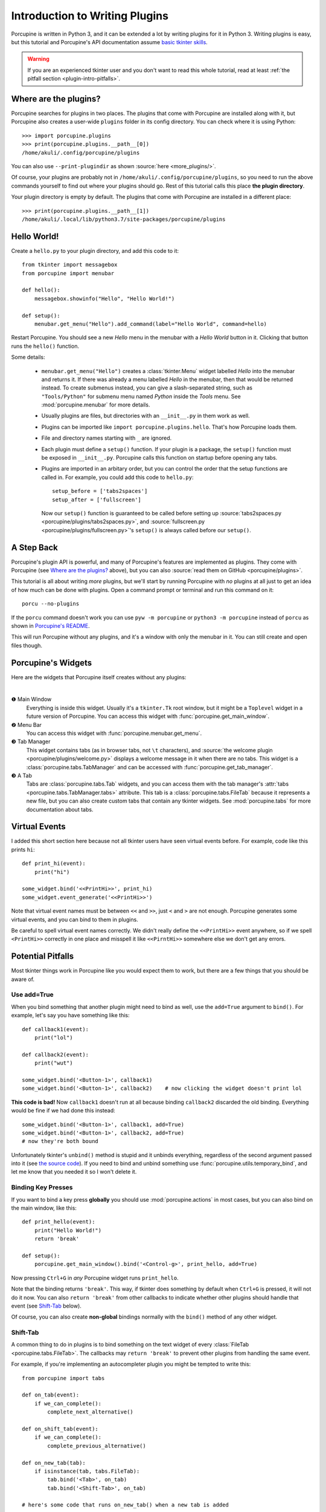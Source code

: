 .. _plugin-intro:

Introduction to Writing Plugins
===============================

Porcupine is written in Python 3, and it can be extended a lot by writing
plugins for it in Python 3. Writing plugins is easy, but this tutorial and
Porcupine's API documentation assume
`basic tkinter skills <https://github.com/Akuli/tkinter-tutorial>`_.

.. TODO: add stuff like events and bindings to the tkinter tutorial?

.. warning::
    If you are an experienced tkinter user and you don't want to read this
    whole tutorial, read at least
    :ref:`the pitfall section <plugin-intro-pitfalls>`.


Where are the plugins?
----------------------

Porcupine searches for plugins in two places. The plugins that come with
Porcupine are installed along with it, but Porcupine also creates a user-wide
``plugins`` folder in its config directory. You can check where it is using
Python::

    >>> import porcupine.plugins
    >>> print(porcupine.plugins.__path__[0])
    /home/akuli/.config/porcupine/plugins

You can also use ``--print-plugindir`` as shown :source:`here <more_plugins/>`.

Of course, your plugins are probably not in ``/home/akuli/.config/porcupine/plugins``,
so you need to run the above commands yourself to find out where your plugins
should go. Rest of this tutorial calls this place **the plugin directory**.

Your plugin directory is empty by default. The plugins that come with Porcupine
are installed in a different place::

    >>> print(porcupine.plugins.__path__[1])
    /home/akuli/.local/lib/python3.7/site-packages/porcupine/plugins


Hello World!
------------

Create a ``hello.py`` to your plugin directory, and add this code to it::

    from tkinter import messagebox
    from porcupine import menubar

    def hello():
        messagebox.showinfo("Hello", "Hello World!")

    def setup():
        menubar.get_menu("Hello").add_command(label="Hello World", command=hello)

Restart Porcupine. You should see a new *Hello* menu in the menubar with a
*Hello World* button in it. Clicking that button runs the ``hello()``
function.

Some details:

    * ``menubar.get_menu("Hello")`` creates a :class:`tkinter.Menu` widget labelled
      *Hello* into the menubar and returns it. If there was already a menu labelled
      *Hello* in the menubar, then that would be returned instead. To create
      submenus instead, you can give a slash-separated string, such as
      ``"Tools/Python"`` for submenu menu named *Python* inside the *Tools* menu.
      See :mod:`porcupine.menubar` for more details.
    * Usually plugins are files, but directories with an ``__init__.py`` in them
      work as well.
    * Plugins can be imported like ``import porcupine.plugins.hello``.
      That's how Porcupine loads them.
    * File and directory names starting with ``_`` are ignored.
    * Each plugin must define a ``setup()`` function. If your plugin is a package,
      the ``setup()`` function must be exposed in ``__init__.py``. Porcupine calls
      this function on startup before opening any tabs.
    * Plugins are imported in an arbitary order, but you can control the order that
      the setup functions are called in. For example, you could add this code to
      ``hello.py``::

         setup_before = ['tabs2spaces']
         setup_after = ['fullscreen']

      Now our ``setup()`` function is guaranteed to be called before setting up
      :source:`tabs2spaces.py <porcupine/plugins/tabs2spaces.py>`, and
      :source:`fullscreen.py <porcupine/plugins/fullscreen.py>`'s ``setup()`` is
      always called before our ``setup()``.


A Step Back
-----------

Porcupine's plugin API is powerful, and many of Porcupine's features are
implemented as plugins. They come with Porcupine (see `Where are the plugins?`_
above), but you can also :source:`read them on GitHub <porcupine/plugins>`.

This tutorial is all about writing *more* plugins, but we'll start by running
Porcupine with *no* plugins at all just to get an idea of how much can be done
with plugins. Open a command prompt or terminal and run this command on it::

   porcu --no-plugins

If the ``porcu`` command doesn't work you can use ``pyw -m porcupine`` or
``python3 -m porcupine`` instead of ``porcu`` as shown in
`Porcupine's README <https://github.com/Akuli/porcupine#installing-porcupine>`_.

This will run Porcupine without any plugins, and it's a window with only the
menubar in it. You can still create and open files though.


Porcupine's Widgets
-------------------

Here are the widgets that Porcupine itself creates without any plugins:

.. image:: no-plugins.png

.. the | character adds more whitespace between the image and the text below

|

.. |1| unicode:: \x2776
.. |2| unicode:: \x2777
.. |3| unicode:: \x2778
.. |4| unicode:: \x2778

|1| Main Window
   Everything is inside this widget. Usually it's a ``tkinter.Tk`` root window,
   but it might be a ``Toplevel`` widget in a future version of Porcupine. You
   can access this widget with :func:`porcupine.get_main_window`.

|2| Menu Bar
    You can access this widget with :func:`porcupine.menubar.get_menu`.

|3| Tab Manager
   This widget contains tabs (as in browser tabs, not ``\t`` characters), and
   :source:`the welcome plugin <porcupine/plugins/welcome.py>` displays a
   welcome message in it when there are no tabs. This widget is a
   :class:`porcupine.tabs.TabManager` and can be accessed with
   :func:`porcupine.get_tab_manager`.

|4| A Tab
   Tabs are :class:`porcupine.tabs.Tab` widgets, and you can access them with
   the tab manager's :attr:`tabs <porcupine.tabs.TabManager.tabs>` attribute.
   This tab is a :class:`porcupine.tabs.FileTab` because it represents a new
   file, but you can also create custom tabs that contain any tkinter widgets.
   See :mod:`porcupine.tabs` for more documentation about tabs.


.. _virtual-events:

Virtual Events
--------------

I added this short section here because not all tkinter users have seen virtual
events before. For example, code like this prints ``hi``::

   def print_hi(event):
       print("hi")

   some_widget.bind('<<PrintHi>>', print_hi)
   some_widget.event_generate('<<PrintHi>>')

Note that virtual event names must be between ``<<`` and ``>>``, just ``<`` and
``>`` are not enough. Porcupine generates some virtual events, and you can bind
to them in plugins.

Be careful to spell virtual event names correctly. We didn't really define the
``<<PrintHi>>`` event anywhere, so if we spell ``<PrintHi>>`` correctly in one
place and misspell it like ``<<PirntHi>>`` somewhere else we don't get any
errors.


.. _plugin-intro-pitfalls:

Potential Pitfalls
------------------

Most tkinter things work in Porcupine like you would expect them to work, but
there are a few things that you should be aware of.


Use add=True
^^^^^^^^^^^^

When you bind something that another plugin might need to bind as well, use the
``add=True`` argument to ``bind()``. For example, let's say you have something
like this::

   def callback1(event):
       print("lol")

   def callback2(event):
       print("wut")

   some_widget.bind('<Button-1>', callback1)
   some_widget.bind('<Button-1>', callback2)    # now clicking the widget doesn't print lol

**This code is bad!** Now ``callback1`` doesn't run at all because binding
``callback2`` discarded the old binding. Everything would be fine
if we had done this instead::

    some_widget.bind('<Button-1>', callback1, add=True)
    some_widget.bind('<Button-1>', callback2, add=True)
    # now they're both bound

Unfortunately tkinter's ``unbind()`` method is stupid and it unbinds
everything, regardless of the second argument passed into it (see
`the source code <https://github.com/python/cpython/blob/dff9b5f9d62a/Lib/tkinter/__init__.py#L1249>`_).
If you need to bind and unbind something use
:func:`porcupine.utils.temporary_bind`, and let me know that you needed it so I
won't delete it.


Binding Key Presses
^^^^^^^^^^^^^^^^^^^

If you want to bind a key press **globally** you should use
:mod:`porcupine.actions` in most cases, but you can also bind on the main
window, like this::

   def print_hello(event):
       print("Hello World!")
       return 'break'

   def setup():
       porcupine.get_main_window().bind('<Control-g>', print_hello, add=True)

Now pressing ``Ctrl+G`` in *any* Porcupine widget runs ``print_hello``.

Note that the binding returns ``'break'``. This way, if tkinter does something
by default when ``Ctrl+G`` is pressed, it will not do it now. You can also
``return 'break'`` from other callbacks to indicate whether other plugins
should handle that event (see `Shift-Tab`_ below).

Of course, you can also create **non-global** bindings normally with the
``bind()`` method of any other widget.


Shift-Tab
^^^^^^^^^

A common thing to do in plugins is to bind something on the text widget of
every :class:`FileTab <porcupine.tabs.FileTab>`. The callbacks may
``return 'break'`` to prevent other plugins from handling the same event.

For example, if you're implementing an autocompleter plugin you might be
tempted to write this::

   from porcupine import tabs

   def on_tab(event):
       if we_can_complete():
           complete_next_alternative()

   def on_shift_tab(event):
       if we_can_complete():
           complete_previous_alternative()

   def on_new_tab(tab):
       if isinstance(tab, tabs.FileTab):
           tab.bind('<Tab>', on_tab)
           tab.bind('<Shift-Tab>', on_tab)

   # here's some code that runs on_new_tab() when a new tab is added

**This code is also bad!** First of all, it's not using ``add=True``, but
``<Shift-Tab>`` is also limited to Windows and OSX; it doesn't work at all on
Linux. What's more, any other plugins that handle Tab presses would get
notified of those tab presses that this plugin was able to autocomplete with
(except that they might not work at all because ``add=True`` wasn't used).

Let's fix this crap with ``add=True``, ``return 'break'`` and
:func:`porcupine.utils.bind_tab_key`::

   from porcupine import tabs, utils

   # this plugin handles all tab presses and returns 'break' from them, you
   # need this if you bind <Tab> on the text widget
   setup_before = ['tabs2spaces']

   def on_tab(event, shift_pressed):
       if we_can_complete():
           if shift_pressed:
               complete_previous_alternative()
           else:
               complete_next_alternative()
           return 'break'    # don't notify other plugins about this event
       else:
           return None    # let other plugins do whatever they want to

   def on_new_tab(tab):
       if isinstance(tab, tabs.FileTab):
           utils.bind_tab_key(tab, on_tab, add=True)

See :source:`porcupine/plugins/indent_block.py` for a complete example plugin.


Cleaning Up Bindings
--------------------

A binding like ``widget.bind('<Foo>', callback, ...)`` creates a Tcl command that runs
the Python ``callback`` function. By default, those Tcl commands are cleaned up when
``widget`` is destroyed. This is great for most bindings, because typically you want a
binding to be alive until the related widget is destroyed.

Avoid creating lots of bindings without cleaning them up properly. In particular, avoid
writing code that creates new bindings every time a user does something, but doesn't clean
up the old bindings when it does that.

For example, this code is **bad**::

    def callback_that_runs_when_user_does_something():
        for tag in list_of_tag_names:
            text_widget.tag_delete(tag)
        list_of_tag_names.clear()

        for index, thing in enumerate(something):
            tag = f'foo_{index}'
            text_widget.tag_bind(tag, ...)
            ...
            list_of_tag_names.append(tag)

If ``something`` is typically a sequence of 30 things and this callback runs 500 times for
the same ``text_widget``, then this creates 1500 new Tcl commands for the bindings, and
none of them get cleaned up before ``text_widget`` is destroyed. As a quick fix, you can
add some cleanup code::

    bindings = []

    def callback_that_runs_when_user_does_something():
        ...
        for binding in bindings:
            text_widget.deletecommand(binding)
        bindings.clear()

        for index, thing in enumerate(something):
            ...
            tcl_command = text_widget.tag_bind(tag, ...)
            bindings.append(tcl_command)
            ...

Now the bindings don't "pile up", and old bindings get cleaned up whenever new bindings
get added.

A "better" fix is to avoid running the same bind code multiple times.
For example, you could create one tag that includes all the bindings, and then apply two
tags in the loop, the ``f'foo_{index}'`` tag and the tag that does the bindings.
